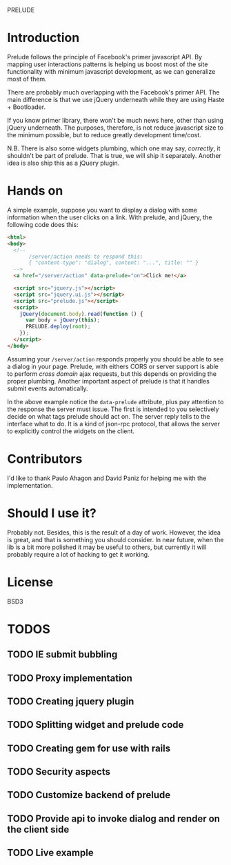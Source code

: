 PRELUDE
#+OPTIONS: toc:nil num:t

* Introduction

  Prelude follows the principle of Facebook's primer javascript API. By mapping user interactions patterns is helping us boost most of the site functionality with minimum javascript development, as we can generalize most of them.

  There are probably much overlapping with the Facebook's primer API. The main difference is that we use jQuery underneath while they are using Haste + Bootloader.

  If you know primer library, there won't be much news here, other than using jQuery underneath. The purposes, therefore, is not reduce javascript size to the minimum possible, but to reduce greatly development time/cost.

  N.B. There is also some widgets plumbing, which one may say, /correctly/, it shouldn't be part of prelude. That is true, we will ship it separately. Another idea is also ship this as a jQuery plugin.

* Hands on

  A simple example, suppose you want to display a dialog with some information when the user clicks on a link. With prelude, and jQuery, the following code does this:

  #+begin_src html
    <html>
    <body>
      <!-- 
           /server/action needs to respond this:
           { "content-type": "dialog", content: "...", title: "" }
      -->
      <a href="/server/action" data-prelude="on">Click me!</a>
    
      <script src="jquery.js"></script>
      <script src="jquery.ui.js"></script>
      <script src="prelude.js"></script>
      <script>
        jQuery(document.body).read(function () {
          var body = jQuery(this);
          PRELUDE.deploy(root);
        });
      </script>
    </body>
    
  #+end_src

  Assuming your ~/server/action~ responds properly you should be able to see a dialog in your page. Prelude, with eithers CORS or server support is able to perform /cross domain/ ajax requests, but this depends on providing the proper plumbing. Another important aspect of prelude is that it handles submit events automatically.

  In the above example notice the ~data-prelude~ attribute, plus pay attention to the response the server must issue. The first is intended to you selectively decide on what tags prelude should act on. The server reply tells to the interface what to do. It is a kind of json-rpc protocol, that allows the server to explicitly control the widgets on the client.

* Contributors

  I'd like to thank Paulo Ahagon and David Paniz for helping me with the implementation.

* Should I use it?

  Probably not. Besides, this is the result of a day of work. However, the idea is great, and that is something you should consider. In near future, when the lib is a bit more polished it may be useful to others, but currently it will probably require a lot of hacking to get it working.

* License

  BSD3
* TODOS
** TODO IE submit bubbling

** TODO Proxy implementation

** TODO Creating jquery plugin

** TODO Splitting widget and prelude code

** TODO Creating gem for use with rails

** TODO Security aspects

** TODO Customize backend of prelude

** TODO Provide api to invoke dialog and render on the client side

** TODO Live example

